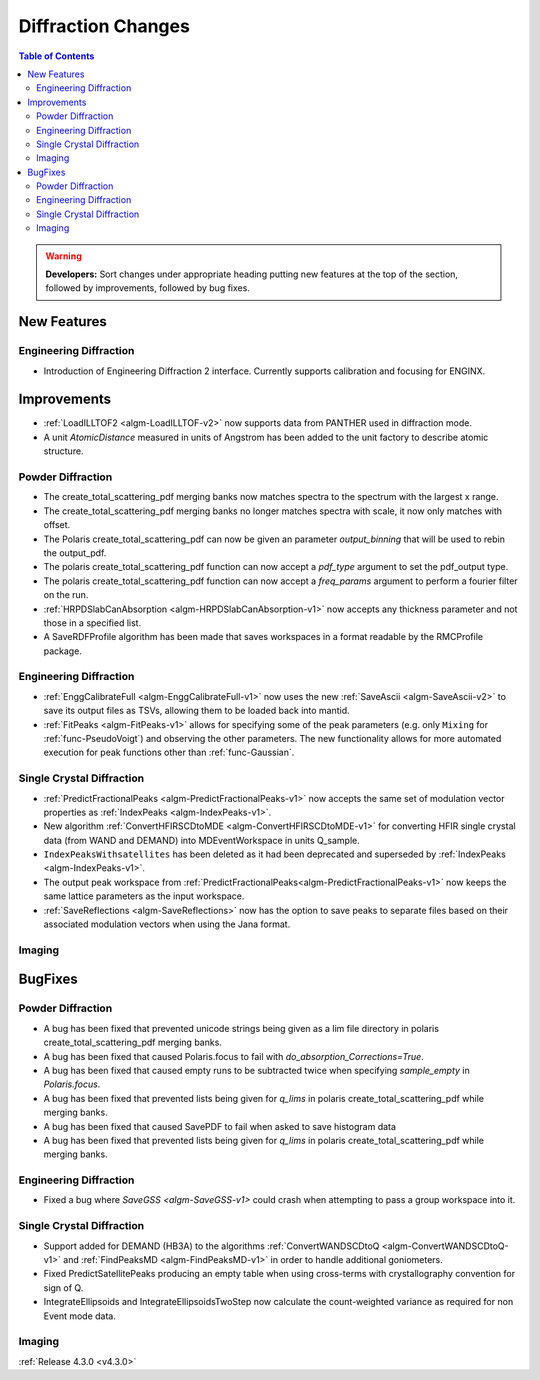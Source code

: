 ===================
Diffraction Changes
===================

.. contents:: Table of Contents
   :local:

.. warning:: **Developers:** Sort changes under appropriate heading
    putting new features at the top of the section, followed by
    improvements, followed by bug fixes.

New Features
############

Engineering Diffraction
-----------------------
- Introduction of Engineering Diffraction 2 interface. Currently supports calibration and focusing for ENGINX. 


Improvements
############

- :ref:`LoadILLTOF2 <algm-LoadILLTOF-v2>` now supports data from PANTHER used in diffraction mode.
- A unit `AtomicDistance` measured in units of Angstrom has been added to the unit factory to describe atomic structure.

Powder Diffraction
------------------

- The create_total_scattering_pdf merging banks now matches spectra to the spectrum with the largest x range.
- The create_total_scattering_pdf merging banks no longer matches spectra with scale, it now only matches with offset.
- The Polaris create_total_scattering_pdf can now be given an parameter `output_binning` that will be used to rebin the output_pdf.
- The polaris create_total_scattering_pdf function can now accept a `pdf_type` argument to set the pdf_output type.
- The polaris create_total_scattering_pdf function can now accept a `freq_params` argument to perform a fourier filter on the run.
- :ref:`HRPDSlabCanAbsorption <algm-HRPDSlabCanAbsorption-v1>` now accepts any thickness parameter and not those in a specified list.
- A SaveRDFProfile algorithm has been made that saves workspaces in a format readable by the RMCProfile package.

Engineering Diffraction
-----------------------

- :ref:`EnggCalibrateFull <algm-EnggCalibrateFull-v1>` now uses the new :ref:`SaveAscii <algm-SaveAscii-v2>` to save its output files as TSVs, allowing them to be loaded back into mantid.
- :ref:`FitPeaks <algm-FitPeaks-v1>` allows for specifying some of the peak parameters (e.g. only ``Mixing`` for :ref:`func-PseudoVoigt`) and observing the other parameters. The new functionality allows for more automated execution for peak functions other than :ref:`func-Gaussian`.

Single Crystal Diffraction
--------------------------

- :ref:`PredictFractionalPeaks <algm-PredictFractionalPeaks-v1>` now accepts the same set of modulation vector properties as :ref:`IndexPeaks <algm-IndexPeaks-v1>`.
- New algorithm :ref:`ConvertHFIRSCDtoMDE <algm-ConvertHFIRSCDtoMDE-v1>` for converting HFIR single crystal data (from WAND and DEMAND) into MDEventWorkspace in units Q_sample.
- ``IndexPeaksWithsatellites`` has been deleted as it had been deprecated and superseded by :ref:`IndexPeaks <algm-IndexPeaks-v1>`.
- The output peak workspace from :ref:`PredictFractionalPeaks<algm-PredictFractionalPeaks-v1>` now keeps the same lattice parameters as the input workspace. 
- :ref:`SaveReflections <algm-SaveReflections>` now has the option to save peaks to separate files based on their associated modulation vectors
  when using the Jana format.

Imaging
-------

BugFixes
########

Powder Diffraction
------------------

- A bug has been fixed that prevented unicode strings being given as a lim file directory in polaris create_total_scattering_pdf merging banks.
- A bug has been fixed that caused Polaris.focus to fail with `do_absorption_Corrections=True`.
- A bug has been fixed that caused empty runs to be subtracted twice when specifying `sample_empty` in `Polaris.focus`.
- A bug has been fixed that prevented lists being given for `q_lims` in polaris create_total_scattering_pdf while merging banks.
- A bug has been fixed that caused SavePDF to fail when asked to save histogram data
- A bug has been fixed that prevented lists being given for `q_lims` in polaris create_total_scattering_pdf while merging banks.

Engineering Diffraction
-----------------------

- Fixed a bug where `SaveGSS <algm-SaveGSS-v1>` could crash when attempting to pass a group workspace into it.

Single Crystal Diffraction
--------------------------

- Support added for DEMAND (HB3A) to the algorithms :ref:`ConvertWANDSCDtoQ <algm-ConvertWANDSCDtoQ-v1>` and :ref:`FindPeaksMD <algm-FindPeaksMD-v1>` in order to handle additional goniometers.
- Fixed PredictSatellitePeaks producing an empty table when using cross-terms with crystallography convention for sign of Q.
- IntegrateEllipsoids and IntegrateEllipsoidsTwoStep now calculate the count-weighted variance as required for non Event mode data. 

Imaging
-------

:ref:`Release 4.3.0 <v4.3.0>`
